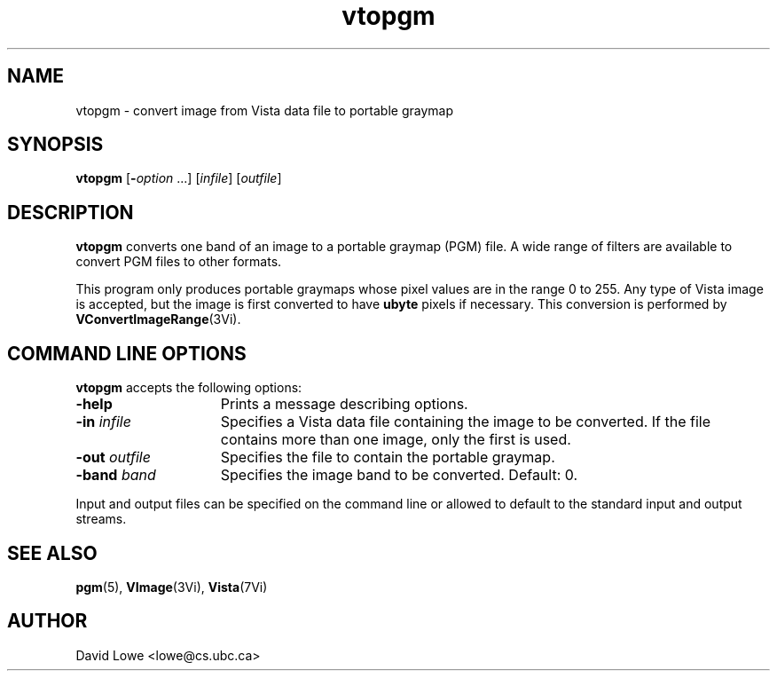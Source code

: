 .ds Vn 1.12
.TH vtopgm 1Vi "24 April 1993" "Vista Version \*(Vn"
.SH NAME
vtopgm \- convert image from Vista data file to portable graymap
.SH SYNOPSIS
\fBvtopgm\fR [\fB-\fIoption\fR ...] [\fIinfile\fR] [\fIoutfile\fR]
.SH DESCRIPTION
\fBvtopgm\fP converts one band of an image to a portable graymap (PGM) 
file. A wide range of filters are available to convert PGM files to other 
formats. 
.PP
This program only produces portable graymaps whose pixel values are in the 
range 0 to 255. Any type of Vista image is accepted, but the image is first 
converted to have \fBubyte\fP pixels if necessary. This conversion is 
performed by \fBVConvertImageRange\fP(3Vi). 
.SH "COMMAND LINE OPTIONS"
\fBvtopgm\fP accepts the following options:
.IP \fB-help\fP 15n
Prints a message describing options.
.IP "\fB-in\fP \fIinfile\fP
Specifies a Vista data file containing the image to be converted. If the 
file contains more than one image, only the first is used.
.IP "\fB-out\fP \fIoutfile\fP"
Specifies the file to contain the portable graymap.
.IP "\fB-band\fP \fIband\fP"
Specifies the image band to be converted. Default: 0.
.PP
Input and output files can be specified on the command line or allowed to
default to the standard input and output streams.
.SH "SEE ALSO"
.BR pgm (5),
.BR VImage (3Vi),
.BR Vista (7Vi)
.SH AUTHOR
David Lowe <lowe@cs.ubc.ca>
